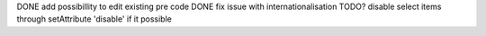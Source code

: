 DONE add possibillity to edit existing pre code
DONE fix issue with internationalisation
TODO? disable select items through setAttribute 'disable' if it possible